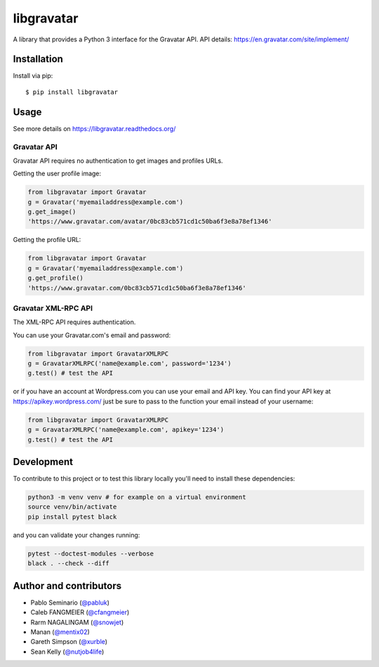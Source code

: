 ===========
libgravatar
===========


.. image:: https://github.com/pabluk/libgravatar/actions/workflows/python-package.yml/badge.svg
        :target: https://github.com/pabluk/libgravatar/actions/workflows/python-package.yml

A library that provides a Python 3 interface for the Gravatar API.
API details: https://en.gravatar.com/site/implement/

Installation
------------

Install via pip::

    $ pip install libgravatar


Usage
-----

See more details on https://libgravatar.readthedocs.org/

Gravatar API
~~~~~~~~~~~~

Gravatar API requires no authentication to get images and profiles URLs.

Getting the user profile image:

.. code-block:: python

    from libgravatar import Gravatar
    g = Gravatar('myemailaddress@example.com')
    g.get_image()
    'https://www.gravatar.com/avatar/0bc83cb571cd1c50ba6f3e8a78ef1346'

Getting the profile URL:

.. code-block:: python

    from libgravatar import Gravatar
    g = Gravatar('myemailaddress@example.com')
    g.get_profile()
    'https://www.gravatar.com/0bc83cb571cd1c50ba6f3e8a78ef1346'


Gravatar XML-RPC API
~~~~~~~~~~~~~~~~~~~~

The XML-RPC API requires authentication.

You can use your Gravatar.com's email and password:

.. code-block:: python

    from libgravatar import GravatarXMLRPC
    g = GravatarXMLRPC('name@example.com', password='1234')
    g.test() # test the API


or if you have an account at Wordpress.com you can use your email and
API key. You can find your API key at https://apikey.wordpress.com/
just be sure to pass to the function your email instead of your username:

.. code-block:: python

    from libgravatar import GravatarXMLRPC
    g = GravatarXMLRPC('name@example.com', apikey='1234')
    g.test() # test the API


Development
-----------

To contribute to this project or to test this library locally you'll need to install these dependencies:

.. code-block:: shell

    python3 -m venv venv # for example on a virtual environment
    source venv/bin/activate
    pip install pytest black

and you can validate your changes running:

.. code-block:: shell

    pytest --doctest-modules --verbose
    black . --check --diff


Author and contributors
-----------------------

* Pablo Seminario (`@pabluk <https://github.com/pabluk>`_)
* Caleb FANGMEIER (`@cfangmeier <https://github.com/cfangmeier>`_)
* Rarm NAGALINGAM (`@snowjet <https://github.com/snowjet/>`_)
* Manan (`@mentix02 <https://github.com/mentix02/>`_)
* Gareth Simpson (`@xurble <https://github.com/xurble/>`_)
* Sean Kelly (`@nutjob4life <https://github.com/nutjob4life/>`_)
